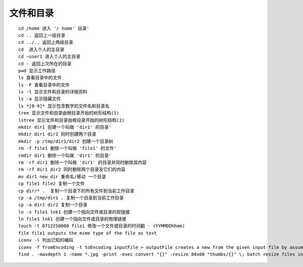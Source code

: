 文件和目录
===================================

::

	cd /home 进入 '/ home' 目录'
	cd .. 返回上一级目录
	cd ../.. 返回上两级目录
	cd  进入个人的主目录
	cd ~user1 进入个人的主目录
	cd - 返回上次所在的目录
	pwd 显示工作路径
	ls 查看目录中的文件
	ls -F 查看目录中的文件
	ls -l 显示文件和目录的详细资料
	ls -a 显示隐藏文件
	ls *[0-9]* 显示包含数字的文件名和目录名
	tree 显示文件和目录由根目录开始的树形结构(1)
	lstree 显示文件和目录由根目录开始的树形结构(2)
	mkdir dir1 创建一个叫做 'dir1' 的目录'
	mkdir dir1 dir2 同时创建两个目录
	mkdir -p /tmp/dir1/dir2 创建一个目录树
	rm -f file1 删除一个叫做 'file1' 的文件'
	rmdir dir1 删除一个叫做 'dir1' 的目录'
	rm -rf dir1 删除一个叫做 'dir1' 的目录并同时删除其内容
	rm -rf dir1 dir2 同时删除两个目录及它们的内容
	mv dir1 new_dir 重命名/移动 一个目录
	cp file1 file2 复制一个文件
	cp dir/* .  复制一个目录下的所有文件到当前工作目录
	cp -a /tmp/dir1 . 复制一个目录到当前工作目录
	cp -a dir1 dir2 复制一个目录
	ln -s file1 lnk1 创建一个指向文件或目录的软链接
	ln file1 lnk1 创建一个指向文件或目录的物理链接
	touch -t 0712250000 file1 修改一个文件或目录的时间戳 - (YYMMDDhhmm)
	file file1 outputs the mime type of the file as text
	iconv -l 列出已知的编码
	iconv -f fromEncoding -t toEncoding inputFile > outputFile creates a new from the given input file by assuming it is encoded in fromEncoding and converting it to toEncoding.
	find . -maxdepth 1 -name *.jpg -print -exec convert "{}" -resize 80x60 "thumbs/{}" \; batch resize files in the current directory and send them to a thumbnails directory (requires convert from Imagemagick)

